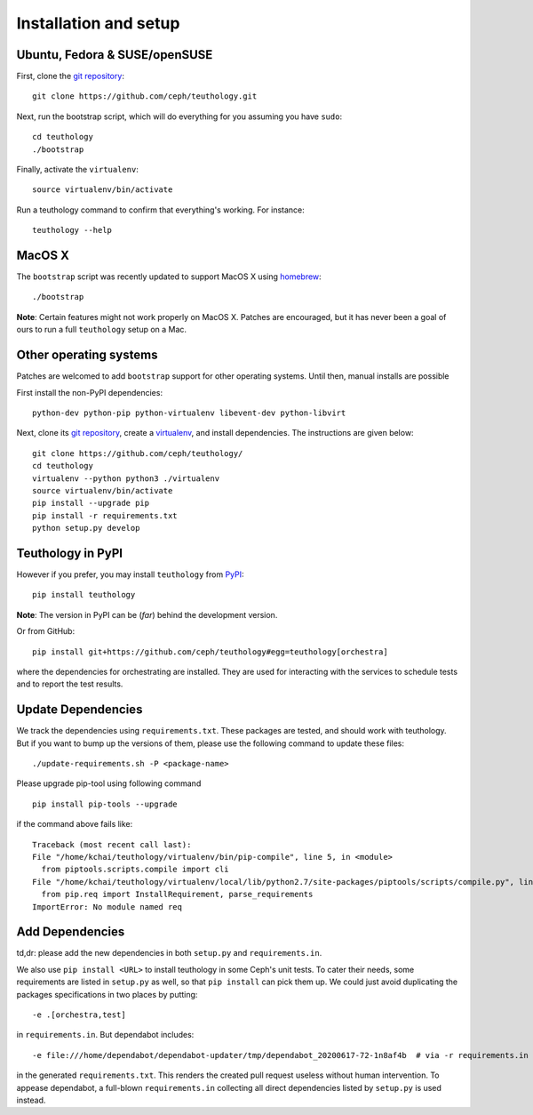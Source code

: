 .. _installation_and_setup:

Installation and setup
======================

Ubuntu, Fedora & SUSE/openSUSE
------------------------------
First, clone the `git repository <https://github.com/ceph/teuthology/>`__::

    git clone https://github.com/ceph/teuthology.git

Next, run the bootstrap script, which will do everything for you assuming
you have ``sudo``::

    cd teuthology
    ./bootstrap

Finally, activate the ``virtualenv``::

    source virtualenv/bin/activate

Run a teuthology command to confirm that everything's working. For instance::

    teuthology --help

MacOS X
-------

The ``bootstrap`` script was recently updated to support MacOS X using `homebrew <http://brew.sh/>`_::

    ./bootstrap

**Note**: Certain features might not work properly on MacOS X. Patches are
encouraged, but it has never been a goal of ours to run a full ``teuthology``
setup on a Mac.

Other operating systems
-----------------------

Patches are welcomed to add ``bootstrap`` support for other operating systems. Until then, manual installs are possible

First install the non-PyPI dependencies::

    python-dev python-pip python-virtualenv libevent-dev python-libvirt

Next, clone its `git repository <https://github.com/ceph/teuthology/>`__,
create a `virtualenv <http://virtualenv.readthedocs.org/en/latest/>`__, and
install dependencies. The instructions are given below::

    git clone https://github.com/ceph/teuthology/
    cd teuthology
    virtualenv --python python3 ./virtualenv
    source virtualenv/bin/activate
    pip install --upgrade pip
    pip install -r requirements.txt
    python setup.py develop


Teuthology in PyPI
------------------

However if you prefer, you may install ``teuthology`` from `PyPI <http://pypi.python.org>`__::

    pip install teuthology


**Note**: The version in PyPI can be (*far*) behind the development version.

Or from GitHub::

    pip install git+https://github.com/ceph/teuthology#egg=teuthology[orchestra]

where the dependencies for orchestrating are installed. They are used for
interacting with the services to schedule tests and to report the test results.


Update Dependencies
-------------------

We track the dependencies using ``requirements.txt``. These packages are
tested, and should work with teuthology. But if you want to bump up the
versions of them, please use the following command to update these files::

  ./update-requirements.sh -P <package-name>

Please upgrade pip-tool using following command ::

  pip install pip-tools --upgrade

if the command above fails like::

  Traceback (most recent call last):
  File "/home/kchai/teuthology/virtualenv/bin/pip-compile", line 5, in <module>
    from piptools.scripts.compile import cli
  File "/home/kchai/teuthology/virtualenv/local/lib/python2.7/site-packages/piptools/scripts/compile.py", line 11, in <module>
    from pip.req import InstallRequirement, parse_requirements
  ImportError: No module named req

Add Dependencies
----------------

td,dr: please add the new dependencies in both ``setup.py`` and
``requirements.in``.

We also use ``pip install <URL>`` to install teuthology in some Ceph's unit
tests. To cater their needs, some requirements are listed in ``setup.py`` as
well, so that ``pip install`` can pick them up. We could just avoid duplicating
the packages specifications in two places by putting::

  -e .[orchestra,test]

in ``requirements.in``. But dependabot includes::

  -e file:///home/dependabot/dependabot-updater/tmp/dependabot_20200617-72-1n8af4b  # via -r requirements.in

in the generated ``requirements.txt``. This renders the created pull request
useless without human intervention. To appease dependabot, a full-blown
``requirements.in`` collecting all direct dependencies listed by ``setup.py``
is used instead.
